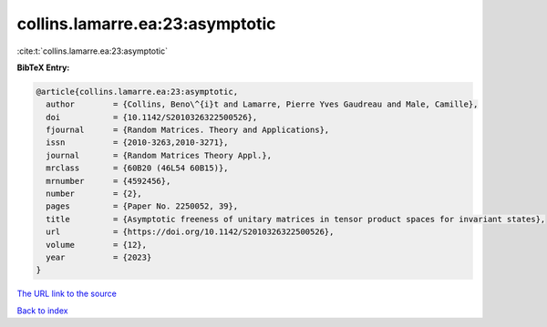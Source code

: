 collins.lamarre.ea:23:asymptotic
================================

:cite:t:`collins.lamarre.ea:23:asymptotic`

**BibTeX Entry:**

.. code-block:: bibtex

   @article{collins.lamarre.ea:23:asymptotic,
     author        = {Collins, Beno\^{i}t and Lamarre, Pierre Yves Gaudreau and Male, Camille},
     doi           = {10.1142/S2010326322500526},
     fjournal      = {Random Matrices. Theory and Applications},
     issn          = {2010-3263,2010-3271},
     journal       = {Random Matrices Theory Appl.},
     mrclass       = {60B20 (46L54 60B15)},
     mrnumber      = {4592456},
     number        = {2},
     pages         = {Paper No. 2250052, 39},
     title         = {Asymptotic freeness of unitary matrices in tensor product spaces for invariant states},
     url           = {https://doi.org/10.1142/S2010326322500526},
     volume        = {12},
     year          = {2023}
   }

`The URL link to the source <https://doi.org/10.1142/S2010326322500526>`__


`Back to index <../By-Cite-Keys.html>`__
